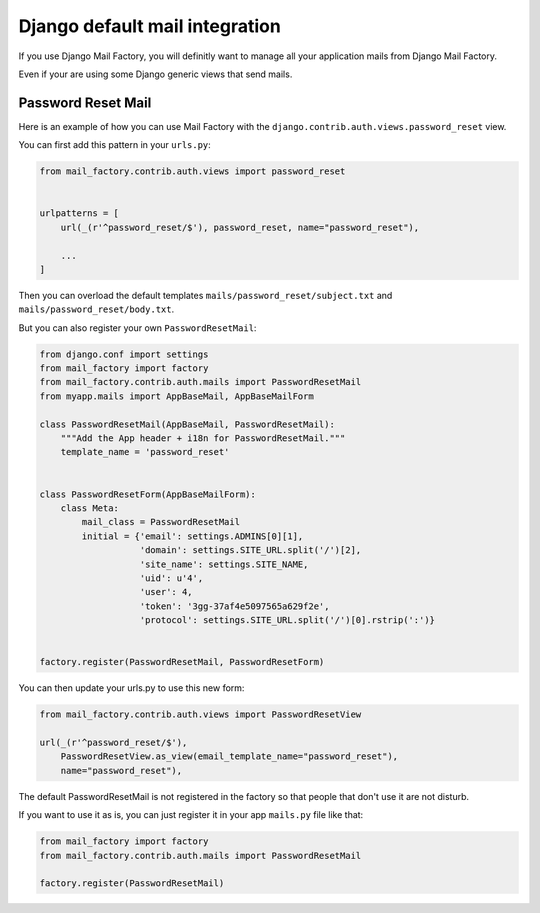 ===============================
Django default mail integration
===============================

If you use Django Mail Factory, you will definitly want to manage all
your application mails from Django Mail Factory.

Even if your are using some Django generic views that send mails.


Password Reset Mail
===================

Here is an example of how you can use Mail Factory with the
``django.contrib.auth.views.password_reset`` view.

You can first add this pattern in your ``urls.py``:

.. code-block:: python

    from mail_factory.contrib.auth.views import password_reset


    urlpatterns = [
        url(_(r'^password_reset/$'), password_reset, name="password_reset"),

        ...
    ]


Then you can overload the default templates
``mails/password_reset/subject.txt`` and ``mails/password_reset/body.txt``.

But you can also register your own ``PasswordResetMail``:

.. code-block:: python

    from django.conf import settings
    from mail_factory import factory
    from mail_factory.contrib.auth.mails import PasswordResetMail
    from myapp.mails import AppBaseMail, AppBaseMailForm

    class PasswordResetMail(AppBaseMail, PasswordResetMail):
        """Add the App header + i18n for PasswordResetMail."""
        template_name = 'password_reset'


    class PasswordResetForm(AppBaseMailForm):
        class Meta:
            mail_class = PasswordResetMail
            initial = {'email': settings.ADMINS[0][1],
                       'domain': settings.SITE_URL.split('/')[2],
                       'site_name': settings.SITE_NAME,
                       'uid': u'4',
                       'user': 4,
                       'token': '3gg-37af4e5097565a629f2e',
                       'protocol': settings.SITE_URL.split('/')[0].rstrip(':')}


    factory.register(PasswordResetMail, PasswordResetForm)

You can then update your urls.py to use this new form:

.. code-block:: python

    from mail_factory.contrib.auth.views import PasswordResetView

    url(_(r'^password_reset/$'),
        PasswordResetView.as_view(email_template_name="password_reset"),
        name="password_reset"),


The default PasswordResetMail is not registered in the factory so that
people that don't use it are not disturb.

If you want to use it as is, you can just register it in your app
``mails.py`` file like that:


.. code-block:: python

    from mail_factory import factory
    from mail_factory.contrib.auth.mails import PasswordResetMail

    factory.register(PasswordResetMail)
